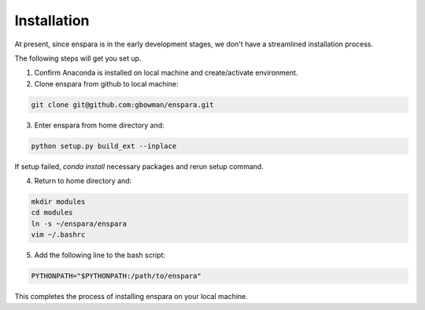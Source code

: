 Installation
============

At present, since enspara is in the early development stages, we don't have a streamlined installation process.

The following steps will get you set up.

1. Confirm Anaconda is installed on local machine and create/activate environment.

2. Clone enspara from github to local machine:

.. code-block:: bash

	git clone git@github.com:gbowman/enspara.git

3. Enter enspara from home directory and:

.. code-block:: bash

	python setup.py build_ext --inplace

If setup failed, `conda install` necessary packages and rerun setup command. 

4. Return to home directory and: 

.. code-block:: bash

	mkdir modules 
	cd modules 
	ln -s ~/enspara/enspara 
	vim ~/.bashrc

5. Add the following line to the bash script:

.. code-block:: bash

	PYTHONPATH="$PYTHONPATH:/path/to/enspara"

This completes the process of installing enspara on your local machine.
